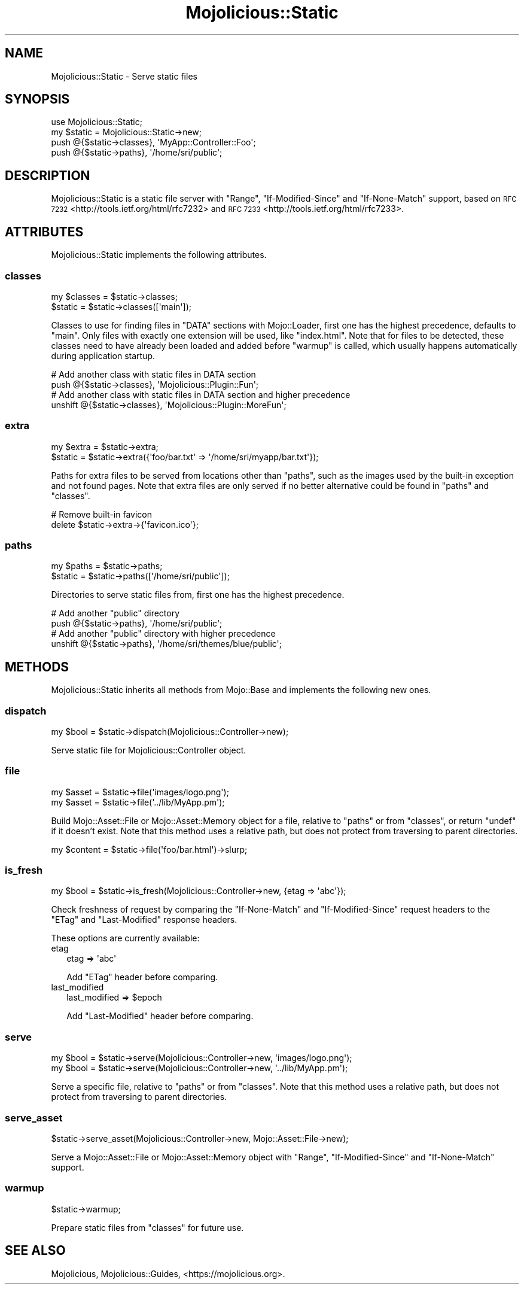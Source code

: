 .\" Automatically generated by Pod::Man 4.09 (Pod::Simple 3.35)
.\"
.\" Standard preamble:
.\" ========================================================================
.de Sp \" Vertical space (when we can't use .PP)
.if t .sp .5v
.if n .sp
..
.de Vb \" Begin verbatim text
.ft CW
.nf
.ne \\$1
..
.de Ve \" End verbatim text
.ft R
.fi
..
.\" Set up some character translations and predefined strings.  \*(-- will
.\" give an unbreakable dash, \*(PI will give pi, \*(L" will give a left
.\" double quote, and \*(R" will give a right double quote.  \*(C+ will
.\" give a nicer C++.  Capital omega is used to do unbreakable dashes and
.\" therefore won't be available.  \*(C` and \*(C' expand to `' in nroff,
.\" nothing in troff, for use with C<>.
.tr \(*W-
.ds C+ C\v'-.1v'\h'-1p'\s-2+\h'-1p'+\s0\v'.1v'\h'-1p'
.ie n \{\
.    ds -- \(*W-
.    ds PI pi
.    if (\n(.H=4u)&(1m=24u) .ds -- \(*W\h'-12u'\(*W\h'-12u'-\" diablo 10 pitch
.    if (\n(.H=4u)&(1m=20u) .ds -- \(*W\h'-12u'\(*W\h'-8u'-\"  diablo 12 pitch
.    ds L" ""
.    ds R" ""
.    ds C` ""
.    ds C' ""
'br\}
.el\{\
.    ds -- \|\(em\|
.    ds PI \(*p
.    ds L" ``
.    ds R" ''
.    ds C`
.    ds C'
'br\}
.\"
.\" Escape single quotes in literal strings from groff's Unicode transform.
.ie \n(.g .ds Aq \(aq
.el       .ds Aq '
.\"
.\" If the F register is >0, we'll generate index entries on stderr for
.\" titles (.TH), headers (.SH), subsections (.SS), items (.Ip), and index
.\" entries marked with X<> in POD.  Of course, you'll have to process the
.\" output yourself in some meaningful fashion.
.\"
.\" Avoid warning from groff about undefined register 'F'.
.de IX
..
.if !\nF .nr F 0
.if \nF>0 \{\
.    de IX
.    tm Index:\\$1\t\\n%\t"\\$2"
..
.    if !\nF==2 \{\
.        nr % 0
.        nr F 2
.    \}
.\}
.\" ========================================================================
.\"
.IX Title "Mojolicious::Static 3"
.TH Mojolicious::Static 3 "2018-05-11" "perl v5.22.5" "User Contributed Perl Documentation"
.\" For nroff, turn off justification.  Always turn off hyphenation; it makes
.\" way too many mistakes in technical documents.
.if n .ad l
.nh
.SH "NAME"
Mojolicious::Static \- Serve static files
.SH "SYNOPSIS"
.IX Header "SYNOPSIS"
.Vb 1
\&  use Mojolicious::Static;
\&
\&  my $static = Mojolicious::Static\->new;
\&  push @{$static\->classes}, \*(AqMyApp::Controller::Foo\*(Aq;
\&  push @{$static\->paths}, \*(Aq/home/sri/public\*(Aq;
.Ve
.SH "DESCRIPTION"
.IX Header "DESCRIPTION"
Mojolicious::Static is a static file server with \f(CW\*(C`Range\*(C'\fR,
\&\f(CW\*(C`If\-Modified\-Since\*(C'\fR and \f(CW\*(C`If\-None\-Match\*(C'\fR support, based on
\&\s-1RFC 7232\s0 <http://tools.ietf.org/html/rfc7232> and
\&\s-1RFC 7233\s0 <http://tools.ietf.org/html/rfc7233>.
.SH "ATTRIBUTES"
.IX Header "ATTRIBUTES"
Mojolicious::Static implements the following attributes.
.SS "classes"
.IX Subsection "classes"
.Vb 2
\&  my $classes = $static\->classes;
\&  $static     = $static\->classes([\*(Aqmain\*(Aq]);
.Ve
.PP
Classes to use for finding files in \f(CW\*(C`DATA\*(C'\fR sections with Mojo::Loader,
first one has the highest precedence, defaults to \f(CW\*(C`main\*(C'\fR. Only files with
exactly one extension will be used, like \f(CW\*(C`index.html\*(C'\fR. Note that for files to
be detected, these classes need to have already been loaded and added before
\&\*(L"warmup\*(R" is called, which usually happens automatically during application
startup.
.PP
.Vb 2
\&  # Add another class with static files in DATA section
\&  push @{$static\->classes}, \*(AqMojolicious::Plugin::Fun\*(Aq;
\&
\&  # Add another class with static files in DATA section and higher precedence
\&  unshift @{$static\->classes}, \*(AqMojolicious::Plugin::MoreFun\*(Aq;
.Ve
.SS "extra"
.IX Subsection "extra"
.Vb 2
\&  my $extra = $static\->extra;
\&  $static   = $static\->extra({\*(Aqfoo/bar.txt\*(Aq => \*(Aq/home/sri/myapp/bar.txt\*(Aq});
.Ve
.PP
Paths for extra files to be served from locations other than \*(L"paths\*(R", such
as the images used by the built-in exception and not found pages. Note that
extra files are only served if no better alternative could be found in
\&\*(L"paths\*(R" and \*(L"classes\*(R".
.PP
.Vb 2
\&  # Remove built\-in favicon
\&  delete $static\->extra\->{\*(Aqfavicon.ico\*(Aq};
.Ve
.SS "paths"
.IX Subsection "paths"
.Vb 2
\&  my $paths = $static\->paths;
\&  $static   = $static\->paths([\*(Aq/home/sri/public\*(Aq]);
.Ve
.PP
Directories to serve static files from, first one has the highest precedence.
.PP
.Vb 2
\&  # Add another "public" directory
\&  push @{$static\->paths}, \*(Aq/home/sri/public\*(Aq;
\&
\&  # Add another "public" directory with higher precedence
\&  unshift @{$static\->paths}, \*(Aq/home/sri/themes/blue/public\*(Aq;
.Ve
.SH "METHODS"
.IX Header "METHODS"
Mojolicious::Static inherits all methods from Mojo::Base and implements
the following new ones.
.SS "dispatch"
.IX Subsection "dispatch"
.Vb 1
\&  my $bool = $static\->dispatch(Mojolicious::Controller\->new);
.Ve
.PP
Serve static file for Mojolicious::Controller object.
.SS "file"
.IX Subsection "file"
.Vb 2
\&  my $asset = $static\->file(\*(Aqimages/logo.png\*(Aq);
\&  my $asset = $static\->file(\*(Aq../lib/MyApp.pm\*(Aq);
.Ve
.PP
Build Mojo::Asset::File or Mojo::Asset::Memory object for a file,
relative to \*(L"paths\*(R" or from \*(L"classes\*(R", or return \f(CW\*(C`undef\*(C'\fR if it doesn't
exist. Note that this method uses a relative path, but does not protect from
traversing to parent directories.
.PP
.Vb 1
\&  my $content = $static\->file(\*(Aqfoo/bar.html\*(Aq)\->slurp;
.Ve
.SS "is_fresh"
.IX Subsection "is_fresh"
.Vb 1
\&  my $bool = $static\->is_fresh(Mojolicious::Controller\->new, {etag => \*(Aqabc\*(Aq});
.Ve
.PP
Check freshness of request by comparing the \f(CW\*(C`If\-None\-Match\*(C'\fR and
\&\f(CW\*(C`If\-Modified\-Since\*(C'\fR request headers to the \f(CW\*(C`ETag\*(C'\fR and \f(CW\*(C`Last\-Modified\*(C'\fR
response headers.
.PP
These options are currently available:
.IP "etag" 2
.IX Item "etag"
.Vb 1
\&  etag => \*(Aqabc\*(Aq
.Ve
.Sp
Add \f(CW\*(C`ETag\*(C'\fR header before comparing.
.IP "last_modified" 2
.IX Item "last_modified"
.Vb 1
\&  last_modified => $epoch
.Ve
.Sp
Add \f(CW\*(C`Last\-Modified\*(C'\fR header before comparing.
.SS "serve"
.IX Subsection "serve"
.Vb 2
\&  my $bool = $static\->serve(Mojolicious::Controller\->new, \*(Aqimages/logo.png\*(Aq);
\&  my $bool = $static\->serve(Mojolicious::Controller\->new, \*(Aq../lib/MyApp.pm\*(Aq);
.Ve
.PP
Serve a specific file, relative to \*(L"paths\*(R" or from \*(L"classes\*(R". Note that
this method uses a relative path, but does not protect from traversing to parent
directories.
.SS "serve_asset"
.IX Subsection "serve_asset"
.Vb 1
\&  $static\->serve_asset(Mojolicious::Controller\->new, Mojo::Asset::File\->new);
.Ve
.PP
Serve a Mojo::Asset::File or Mojo::Asset::Memory object with \f(CW\*(C`Range\*(C'\fR,
\&\f(CW\*(C`If\-Modified\-Since\*(C'\fR and \f(CW\*(C`If\-None\-Match\*(C'\fR support.
.SS "warmup"
.IX Subsection "warmup"
.Vb 1
\&  $static\->warmup;
.Ve
.PP
Prepare static files from \*(L"classes\*(R" for future use.
.SH "SEE ALSO"
.IX Header "SEE ALSO"
Mojolicious, Mojolicious::Guides, <https://mojolicious.org>.
